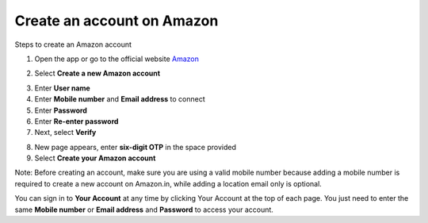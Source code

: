 Create an account on Amazon
============================

.. info::

   To log in, you must use an Amazon e-commerce account (if you don’t have one, you can create one by following these steps).


Steps to create an Amazon account

1. Open the app or go to the official website `Amazon <https://www.amazon.com>`_

.. image:: pictures/amazon.png
   :align: center
   :width: 700px

2. Select **Create a new Amazon account**

.. image:: pictures/create_account.png
   :align: center
   :width: 700px

3. Enter **User name**
4. Enter **Mobile number** and **Email address** to connect
5. Enter **Password**
6. Enter **Re-enter password**
7. Next, select **Verify**

.. image:: pictures/info.png
   :align: center
   :width: 700px

8. New page appears, enter **six-digit OTP** in the space provided
9. Select **Create your Amazon account**

.. image:: pictures/otp.png
   :align: center
   :width: 700px

Note: Before creating an account, make sure you are using a valid mobile number because adding a mobile number is required to create a new account on Amazon.in, while adding a location email only is optional.

You can sign in to **Your Account** at any time by clicking Your Account at the top of each page. You just need to enter the same **Mobile number** or **Email address** and **Password** to access your account.
